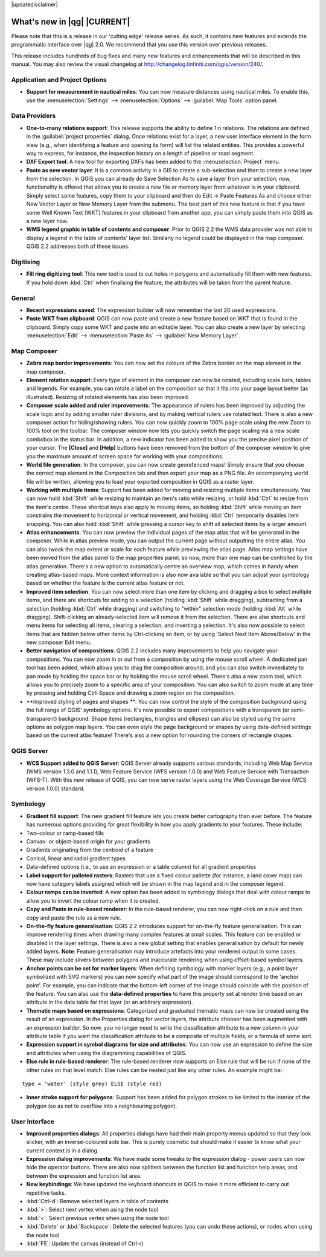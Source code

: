 |updatedisclaimer|

.. _qgis.documentation.whatsnew:

****************************
What's new in |qg| |CURRENT|
****************************

Please note that this is a release in our 'cutting edge' release series. As such, it contains new features and extends the programmatic interface over |qg| 2.0.  We recommend that you use this version over previous releases.

This release includes hundreds of bug fixes and many new features and enhancements that will be described in this manual. You may also review the visual changelog at http://changelog.linfiniti.com/qgis/version/240/.

Application and Project Options 
-------------------------------

* **Support for measurement in nautical miles**: You can now measure distances using nautical miles. To enable this, use the :menuselection:`Settings` --> :menuselection:`Options` --> :guilabel:`Map Tools` option panel.

Data Providers 
--------------

* **One-to-many relations support**: This release supports the ability to define 1:n relations. The relations are defined in the :guilabel:`project properties` dialog. Once relations exist for a layer, a new user interface element in the form view (e.g., when identifying a feature and opening its form) will list the related entities. This provides a powerful way to express, for instance, the inspection history on a length of pipeline or road segment.

* **DXF Export tool**: A new tool for exporting DXFs has been added to the :menuselection:`Project` menu.

* **Paste as new vector layer**: It is a common activity in a GIS to create a sub-selection and then to create a new layer from the selection. In QGIS you can already do Save Selection As to save a layer from your selection; now, functionality is offered that allows you to create a new file or memory layer from whatever is in your clipboard. Simply select some features, copy them to your clipboard and then do Edit -> Paste Features As and choose either New Vector Layer or New Memory Layer from the submenu. The best part of this new feature is that if you have some Well Known Text (WKT) features in your clipboard from another app, you can simply paste them into QGIS as a new layer now.

* **WMS legend graphic in table of contents and composer**: Prior to QGIS 2.2 the WMS data provider was not able to display a legend in the table of contents' layer list. Similarly no legend could be displayed in the map composer. QGIS 2.2 addresses both of these issues.

Digitising 
----------

* **Fill ring digitizing tool**: This new tool is used to cut holes in polygons and automatically fill them with new features. If you hold down :kbd:`Ctrl` when finalising the feature, the attributes will be taken from the parent feature.

General 
-------

* **Recent expressions saved**: The expression builder will now remember the last 20 used expressions.

* **Paste WKT from clipboard**: QGIS can now paste and create a new feature based on WKT that is found in the clipboard. Simply copy some WKT and paste into an editable layer. You can also create a new layer by selecting :menuselection:`Edit` --> :menuselection:`Paste As` --> :guilabel:`New Memory Layer`.

Map Composer 
------------

* **Zebra map border improvements**: You can now set the colours of the Zebra border on the map element in the map composer.

* **Element rotation support**: Every type of element in the composer can now be rotated, including scale bars, tables and legends. For example, you can rotate a label on the composition so that it fits into your page layout better (as illustrated). Resizing of rotated elements has also been improved.

* **Composer scale added and ruler improvements**: The appearance of rulers has been improved by adjusting the scale logic and by adding smaller ruler divisions, and by making vertical rulers use rotated text. There is also a new composer action for hiding/showing rulers. You can now quickly zoom to 100% page scale using the new Zoom to 100% tool on the toolbar. The composer window now lets you quickly switch the page scaling via a new scale combobox in the status bar. In addition, a new indicator has been added to show you the precise pixel position of your cursor. The **\[Close\]** and **\[Help\]** buttons have been removed from the bottom of the composer window to give you the maximum amount of screen space for working with your compositions.

* **World file generation**: In the composer, you can now create georefenced maps! Simply ensure that you choose the correct map element in the Composition tab and then export your map as a PNG file. An accompanying world file will be written, allowing you to load your exported composition in QGIS as a raster layer.

* **Working with multiple items**: Support has been added for moving and resizing multiple items simultaneously. You can now hold :kbd:`Shift` while resizing to maintain an item's ratio while resizing, or hold :kbd:`Ctrl` to resize from the item's centre. These shortcut keys also apply to moving items, so holding :kbd:`Shift` while moving an item constrains the movement to horizontal or vertical movement, and holding :kbd:`Ctrl` temporarily disables item snapping. You can also hold :kbd:`Shift` while pressing a cursor key to shift all selected items by a larger amount.

* **Atlas enhancements**: You can now preview the individual pages of the map atlas that will be generated in the composer. While in atlas preview mode, you can output the current page without outputting the entire atlas. You can also tweak the map extent or scale for each feature while previewing the atlas page. Atlas map settings have been moved from the atlas panel to the map properties panel, so now, more than one map can be controlled by the atlas generation. There's a new option to automatically centre an overview map, which comes in handy when creating atlas-based maps. More context information is also now available so that you can adjust your symbology based on whether the feature is the current atlas feature or not.

* **Improved item selection**: You can now select more than one item by clicking and dragging a box to select multiple items, and there are shortcuts for adding to a selection (holding :kbd:`Shift` while dragging), subtracting from a selection (holding :kbd:`Ctrl` while dragging) and switching to "within" selection mode (holding :kbd:`Alt` while dragging). Shift-clicking an already-selected item will remove it from the selection. There are also shortcuts and menu items for selecting all items, clearing a selection, and inverting a selection. It's also now possible to select items that are hidden below other items by Ctrl-clicking an item, or by using 'Select Next Item Above/Below' in the new composer Edit menu.

* **Better navigation of compositions**: QGIS 2.2 includes many improvements to help you navigate your compositions. You can now zoom in or out from a composition by using the mouse scroll wheel. A dedicated pan tool has been added, which allows you to drag the composition around, and you can also switch immediately to pan mode by holding the space bar or by holding the mouse scroll wheel. There's also a new zoom tool, which allows you to precisely zoom to a specific area of your composition. You can also switch to zoom mode at any time by pressing and holding Ctrl-Space and drawing a zoom region on the composition.

* **Improved styling of pages and shapes **: You can now control the style of the composition background using the full range of QGIS' symbology options. It's now possible to export compositions with a transparent (or semi-transparent) background. Shape items (rectangles, triangles and ellipses) can also be styled using the same options as polygon map layers. You can even style the page background or shapes by using data-defined settings based on the current atlas feature! There's also a new option for rounding the corners of rectangle shapes.

QGIS Server 
-----------

* **WCS Support added to QGIS Server**: QGIS Server already supports various standards, including Web Map Service (WMS version 1.3.0 and 1.1.1), Web Feature Service (WFS version 1.0.0) and Web Feature Service with Transaction (WFS-T). With this new release of QGIS, you can now serve raster layers using the Web Coverage Service (WCS version 1.0.0) standard.

Symbology 
---------

* **Gradient fill support**: The new gradient fill feature lets you create better cartography than ever before. The feature has numerous options providing for great flexibility in how you apply gradients to your features. These include:

* Two-colour or ramp-based fills
* Canvas- or object-based origin for your gradients
* Gradients originating from the centroid of a feature
* Conical, linear and radial gradient types
* Data-defined options (i.e., to use an expression or a table column)
  for all gradient properties

* **Label support for palleted rasters**: Rasters that use a fixed colour pallette (for instance, a land cover map) can now have category labels assigned which will be shown in the map legend and in the composer legend.

* **Colour ramps can be inverted**: A new option has been added to symbology dialogs that deal with colour ramps to allow you to invert the colour ramp when it is created.

* **Copy and Paste in rule-based renderer**: In the rule-based renderer, you can now right-click on a rule and then copy and paste the rule as a new rule.

* **On-the-fly feature generalisation**: QGIS 2.2 introduces support for on-the-fly feature generalisation. This can improve rendering times when drawing many complex features at small scales. This feature can be enabled or disabled in the layer settings. There is also a new global setting that enables generalisation by default for newly added layers. **Note**: Feature generalisation may introduce artefacts into your rendered output in some cases. These may include slivers between polygons and inaccurate rendering when using offset-based symbol layers.

* **Anchor points can be set for marker layers**: When defining symbology with marker layers (e.g., a point layer symbolized with SVG markers) you can now specify what part of the image should correspond to the 'anchor point'. For example, you can indicate that the bottom-left corner of the image should coincide with the position of the feature. You can also use the **data-defined properties** to have this property set at render time based on an attribute in the data table for that layer (or an arbitrary expression).

* **Thematic maps based on expressions**: Categorized and graduated thematic maps can now be created using the result of an expression. In the Properties dialog for vector layers, the attribute chooser has been augmented with an expression builder. So now, you no longer need to write the classification attribute to a new column in your attribute table if you want the classification attribute to be a composite of multiple fields, or a formula of some sort.

* **Expression support in symbol diagrams for size and attributes**: You can now use an expression to define the size and attributes when using the diagramming capabilities of QGIS.

* **Else rule in rule-based renderer**: The rule-based renderer now supports an Else rule that will be run if none of the other rules on that level match. Else rules can be nested just like any other rules. An example might be:

::

	type = 'water' (style grey) ELSE (style red)
	
	
* **Inner stroke support for polygons**: Support has been added for polygon strokes to be limited to the interior of the polygon (so as not to overflow into a neighbouring polygon).

User Interface 
--------------

* **Improved properties dialogs**: All properties dialogs have had their main property menus updated so that they look slicker, with an inverse-coloured side bar. This is purely cosmetic but should make it easier to know what your current context is in a dialog.

* **Expression dialog improvements**: We have made some tweaks to the expression dialog - power users can now hide the operator buttons. There are also now splitters between the function list and function help areas, and between the expression and function list area.

* **New keybindings**: We have updated the keyboard shortcuts in QGIS to make it more efficient to carry out repetitive tasks.

* :kbd:`Ctrl-d`: Remove selected layers in table of contents
* :kbd:`>`: Select next vertex when using the node tool
* :kbd:`<`: Select previous vertex when using the node tool
* :kbd:`Delete` or :kbd:`Backspace`: Delete the selected features
  (you can undo these actions), or nodes when using the node tool
* :kbd:`F5`: Update the canvas (instead of Ctrl-r)



